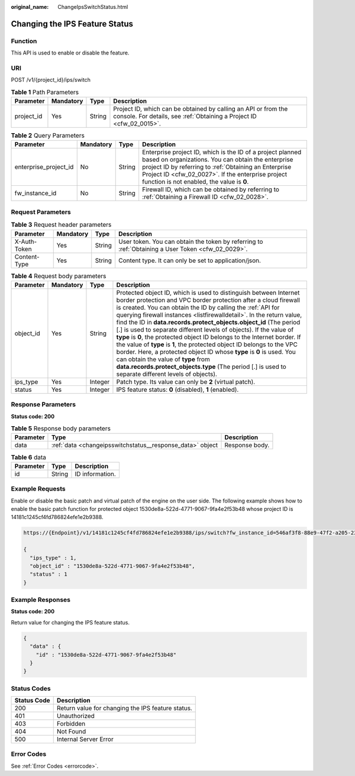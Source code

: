 :original_name: ChangeIpsSwitchStatus.html

.. _ChangeIpsSwitchStatus:

Changing the IPS Feature Status
===============================

Function
--------

This API is used to enable or disable the feature.

URI
---

POST /v1/{project_id}/ips/switch

.. table:: **Table 1** Path Parameters

   +------------+-----------+--------+----------------------------------------------------------------------------------------------------------------------------------------+
   | Parameter  | Mandatory | Type   | Description                                                                                                                            |
   +============+===========+========+========================================================================================================================================+
   | project_id | Yes       | String | Project ID, which can be obtained by calling an API or from the console. For details, see :ref:`Obtaining a Project ID <cfw_02_0015>`. |
   +------------+-----------+--------+----------------------------------------------------------------------------------------------------------------------------------------+

.. table:: **Table 2** Query Parameters

   +-----------------------+-----------+--------+------------------------------------------------------------------------------------------------------------------------------------------------------------------------------------------------------------------------------------------------------------------------------+
   | Parameter             | Mandatory | Type   | Description                                                                                                                                                                                                                                                                  |
   +=======================+===========+========+==============================================================================================================================================================================================================================================================================+
   | enterprise_project_id | No        | String | Enterprise project ID, which is the ID of a project planned based on organizations. You can obtain the enterprise project ID by referring to :ref:`Obtaining an Enterprise Project ID <cfw_02_0027>`. If the enterprise project function is not enabled, the value is **0**. |
   +-----------------------+-----------+--------+------------------------------------------------------------------------------------------------------------------------------------------------------------------------------------------------------------------------------------------------------------------------------+
   | fw_instance_id        | No        | String | Firewall ID, which can be obtained by referring to :ref:`Obtaining a Firewall ID <cfw_02_0028>`.                                                                                                                                                                             |
   +-----------------------+-----------+--------+------------------------------------------------------------------------------------------------------------------------------------------------------------------------------------------------------------------------------------------------------------------------------+

Request Parameters
------------------

.. table:: **Table 3** Request header parameters

   +--------------+-----------+--------+---------------------------------------------------------------------------------------------------+
   | Parameter    | Mandatory | Type   | Description                                                                                       |
   +==============+===========+========+===================================================================================================+
   | X-Auth-Token | Yes       | String | User token. You can obtain the token by referring to :ref:`Obtaining a User Token <cfw_02_0029>`. |
   +--------------+-----------+--------+---------------------------------------------------------------------------------------------------+
   | Content-Type | Yes       | String | Content type. It can only be set to application/json.                                             |
   +--------------+-----------+--------+---------------------------------------------------------------------------------------------------+

.. table:: **Table 4** Request body parameters

   +-----------+-----------+---------+----------------------------------------------------------------------------------------------------------------------------------------------------------------------------------------------------------------------------------------------------------------------------------------------------------------------------------------------------------------------------------------------------------------------------------------------------------------------------------------------------------------------------------------------------------------------------------------------------------------------------------------------------------------------------------------------------------------------------------------------------------------------------------------------------------+
   | Parameter | Mandatory | Type    | Description                                                                                                                                                                                                                                                                                                                                                                                                                                                                                                                                                                                                                                                                                                                                                                                              |
   +===========+===========+=========+==========================================================================================================================================================================================================================================================================================================================================================================================================================================================================================================================================================================================================================================================================================================================================================================================================+
   | object_id | Yes       | String  | Protected object ID, which is used to distinguish between Internet border protection and VPC border protection after a cloud firewall is created. You can obtain the ID by calling the :ref:`API for querying firewall instances <listfirewalldetail>`. In the return value, find the ID in **data.records.protect_objects.object_id** (The period [.] is used to separate different levels of objects). If the value of **type** is **0**, the protected object ID belongs to the Internet border. If the value of **type** is **1**, the protected object ID belongs to the VPC border. Here, a protected object ID whose **type** is **0** is used. You can obtain the value of **type** from **data.records.protect_objects.type** (The period [.] is used to separate different levels of objects). |
   +-----------+-----------+---------+----------------------------------------------------------------------------------------------------------------------------------------------------------------------------------------------------------------------------------------------------------------------------------------------------------------------------------------------------------------------------------------------------------------------------------------------------------------------------------------------------------------------------------------------------------------------------------------------------------------------------------------------------------------------------------------------------------------------------------------------------------------------------------------------------------+
   | ips_type  | Yes       | Integer | Patch type. Its value can only be **2** (virtual patch).                                                                                                                                                                                                                                                                                                                                                                                                                                                                                                                                                                                                                                                                                                                                                 |
   +-----------+-----------+---------+----------------------------------------------------------------------------------------------------------------------------------------------------------------------------------------------------------------------------------------------------------------------------------------------------------------------------------------------------------------------------------------------------------------------------------------------------------------------------------------------------------------------------------------------------------------------------------------------------------------------------------------------------------------------------------------------------------------------------------------------------------------------------------------------------------+
   | status    | Yes       | Integer | IPS feature status: **0** (disabled), **1** (enabled).                                                                                                                                                                                                                                                                                                                                                                                                                                                                                                                                                                                                                                                                                                                                                   |
   +-----------+-----------+---------+----------------------------------------------------------------------------------------------------------------------------------------------------------------------------------------------------------------------------------------------------------------------------------------------------------------------------------------------------------------------------------------------------------------------------------------------------------------------------------------------------------------------------------------------------------------------------------------------------------------------------------------------------------------------------------------------------------------------------------------------------------------------------------------------------------+

Response Parameters
-------------------

**Status code: 200**

.. table:: **Table 5** Response body parameters

   +-----------+-----------------------------------------------------------+----------------+
   | Parameter | Type                                                      | Description    |
   +===========+===========================================================+================+
   | data      | :ref:`data <changeipsswitchstatus__response_data>` object | Response body. |
   +-----------+-----------------------------------------------------------+----------------+

.. _changeipsswitchstatus__response_data:

.. table:: **Table 6** data

   ========= ====== ===============
   Parameter Type   Description
   ========= ====== ===============
   id        String ID information.
   ========= ====== ===============

Example Requests
----------------

Enable or disable the basic patch and virtual patch of the engine on the user side. The following example shows how to enable the basic patch function for protected object 1530de8a-522d-4771-9067-9fa4e2f53b48 whose project ID is 14181c1245cf4fd786824efe1e2b9388.

.. code-block::

   https://{Endpoint}/v1/14181c1245cf4fd786824efe1e2b9388/ips/switch?fw_instance_id=546af3f8-88e9-47f2-a205-2346d7090925&enterprise_project_id=default

   {
     "ips_type" : 1,
     "object_id" : "1530de8a-522d-4771-9067-9fa4e2f53b48",
     "status" : 1
   }

Example Responses
-----------------

**Status code: 200**

Return value for changing the IPS feature status.

.. code-block::

   {
     "data" : {
       "id" : "1530de8a-522d-4771-9067-9fa4e2f53b48"
     }
   }

Status Codes
------------

=========== =================================================
Status Code Description
=========== =================================================
200         Return value for changing the IPS feature status.
401         Unauthorized
403         Forbidden
404         Not Found
500         Internal Server Error
=========== =================================================

Error Codes
-----------

See :ref:`Error Codes <errorcode>`.
